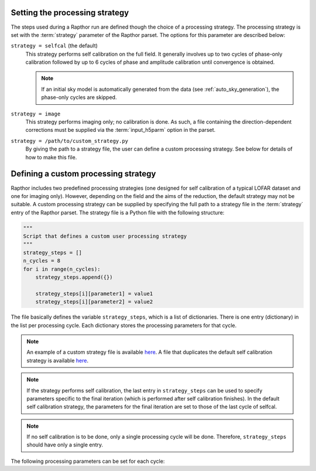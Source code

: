 .. _rapthor_strategy:

Setting the processing strategy
===============================
The steps used during a Rapthor run are defined though the choice of a processing
strategy. The processing strategy is set with the :term:`strategy` parameter of the
Rapthor parset. The options for this parameter are described below:

``strategy = selfcal`` (the default)
    This strategy performs self calibration on the full field. It generally involves up to
    two cycles of phase-only calibration followed by up to 6 cycles of phase and amplitude
    calibration until convergence is obtained.

    .. note::

        If an initial sky model is automatically generated from the data (see
        :ref:`auto_sky_generation`), the phase-only cycles are skipped.

``strategy = image``
    This strategy performs imaging only; no calibration is done. As such, a file
    containing the direction-dependent corrections must be supplied via the
    :term:`input_h5parm` option in the parset.

``strategy = /path/to/custom_strategy.py``
    By giving the path to a strategy file, the user can define a custom processing
    strategy. See below for details of how to make this file.


Defining a custom processing strategy
=====================================

Rapthor includes two predefined processing strategies (one designed for self calibration
of a typical LOFAR dataset and one for imaging only). However, depending on the field and
the aims of the reduction, the default strategy may not be suitable. A custom processing
strategy can be supplied by specifying the full path to a strategy file in the
:term:`strategy` entry of the Rapthor parset. The strategy file is a Python file with the
following structure:

.. code-block::

    """
    Script that defines a custom user processing strategy
    """
    strategy_steps = []
    n_cycles = 8
    for i in range(n_cycles):
        strategy_steps.append({})

        strategy_steps[i][parameter1] = value1
        strategy_steps[i][parameter2] = value2

The file basically defines the variable ``strategy_steps``, which is a list of
dictionaries. There is one entry (dictionary) in the list per processing cycle. Each
dictionary stores the processing parameters for that cycle.


.. note::

    An example of a custom strategy file is available `here
    <https://git.astron.nl/RD/rapthor/-/blob/master/examples/custom_calibration_strategy.
    py>`_. A file that duplicates the default self calibration strategy is available `here
    <https://git.astron.nl/RD/rapthor/-/blob/master/examples/default_calibration_strategy.
    py>`_.

.. note::

    If the strategy performs self calibration, the last entry in ``strategy_steps`` can be
    used to specify parameters specific to the final iteration (which is performed after
    self calibration finishes). In the default self calibration strategy, the parameters
    for the final iteration are set to those of the last cycle of selfcal.

.. note::

    If no self calibration is to be done, only a single processing cycle will be done.
    Therefore, ``strategy_steps`` should have only a single entry.

The following processing parameters can be set for each cycle:

.. glossary::

    do_calibrate
        Boolean flag that determines whether the calibration step should be done for this cycle.

    solve_min_uv_lambda
        Minimum uv distance in lambda used during calibration for this cycle (applies to both fast-phase and slow-gain solves).

    fast_timestep_sec
        Solution interval in sec to use in the fast-phase solves.

    do_slowgain_solve
        Boolean flag that determines whether the slow-gain part of calibration should be done for this cycle.

    slow_timestep_joint_sec
        Solution interval in sec to use in the "joint" slow-gain solves (where all stations share a joint solution).

    slow_timestep_separate_sec
        Solution interval in sec to use in the "separate" slow-gain solves (where each station gets a separate solution).

    do_fulljones_solve
        Boolean flag that determines whether the direction-independent full-Jones part of calibration should be done for this cycle.

    peel_outliers
        Boolean flag that determines whether the outlier sources (sources that lie outside of any imaging sector region) should be peeled for this cycle. Outliers can only be peeled once (unlike bright sources, see below), as they are not added back for subsequent selfcal cycles. Note that, because they are not imaged, outlier source models do not change during self calibration: however, the solutions they receive may change. To include one or more outlier sources in self calibration, a small imaging sector can be placed on each outlier of interest. The outliers will than be imaging and its model updated with the rest of the field.

    peel_bright_sources
        Boolean flag that determines whether the bright sources should be peeled for this cycle (for imaging only). The peeled bright sources are added back before subsequent selfcal cycles are performed (so they are included in the calibration, etc.). Generally, peeling of bright sources is beneficial when using screens but not when using facets.

    max_normalization_delta
        Float that sets the maximum allowed fractional delta from unity for the per-station normalization.

    scale_normalization_delta
        Boolean flag that determines whether the maximum allowed fractional normalization delta (set by the ``max_normalization_delta`` parameter) is constrained to vary linearly with distance from the phase center. If True, the maximum delta is zero at the phase center and reaches the value set by ``max_normalization_delta`` for the most distant calibration patch. If False, the maximum delta is the same for all calibration patches.

    do_image
        Boolean flag that determines whether the imaging step should be done for this cycle.

    auto_mask
        Float that sets WSClean's automask value for this cycle.

    threshisl
        Float that sets PyBDSF's threshisl value for this cycle.

    threshpix
        Float that sets PyBDSF's threshpix value for this cycle.

    max_nmiter
        Integer that sets the maximum number of major iterations done during imaging for this cycle.

    target_flux
        Float (or ``None``) that sets the target flux density in Jy for DDE calibrators for this cycle. If ``None``, a value must be specified for ``max_directions``.

    max_directions
        Integer (or ``None``) that sets the maximum number of directions (DDE calibrators) used during calibration for this cycle. If ``None``, a value must be specified for ``target_flux``. If both ``max_directions`` and ``target_flux`` are specified, the specified target flux density is used unless it would result in more than the specified maximum number of directions, in which case the target flux density is increased to ensure that the maximum number of directions is not exceeded.

    max_distance
        Float (or ``None``) that sets the maximum distance in degrees from the phase center for DDE calibrators for this cycle. If ``None``, all sources in the sky model are considered to be potential calibrators. This cut is made before the cuts due to the target flux (``target_flux``) or maximum number of directions (``max_directions``).

    regroup_model
        Boolean flag that determines whether the sky model should be regrouped for this cycle.

    do_check
        Boolean flag that determines whether the check for self-calibration convergence should be done for this cycle.

    convergence_ratio
        Float that sets the minimum ratio of the current image noise to the previous image noise above which selfcal is considered to have converged (must be in the range 0.5 -- 2). A check is also done for the image dynamic range and number of sources, where the ratio of the current to previous value must be below 1 / ``convergence_ratio``. Selfcal is considered to have converged only if all of these conditions are met.

    divergence_ratio
        Float that sets the minimum ratio of the current image noise to the previous image noise above which selfcal is considered to have diverged (must be > 1).

    failure_ratio
        Float that sets the minimum ratio of the current image noise to the theoretical image noise above which selfcal is considered to have failed (must be > 1).

